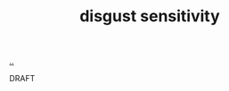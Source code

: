 :PROPERTIES:
:ID: 338c5b0a-ad78-4ab7-a259-a916093d6cb4
:END:
#+TITLE: disgust sensitivity

[[file:..][..]]

DRAFT
